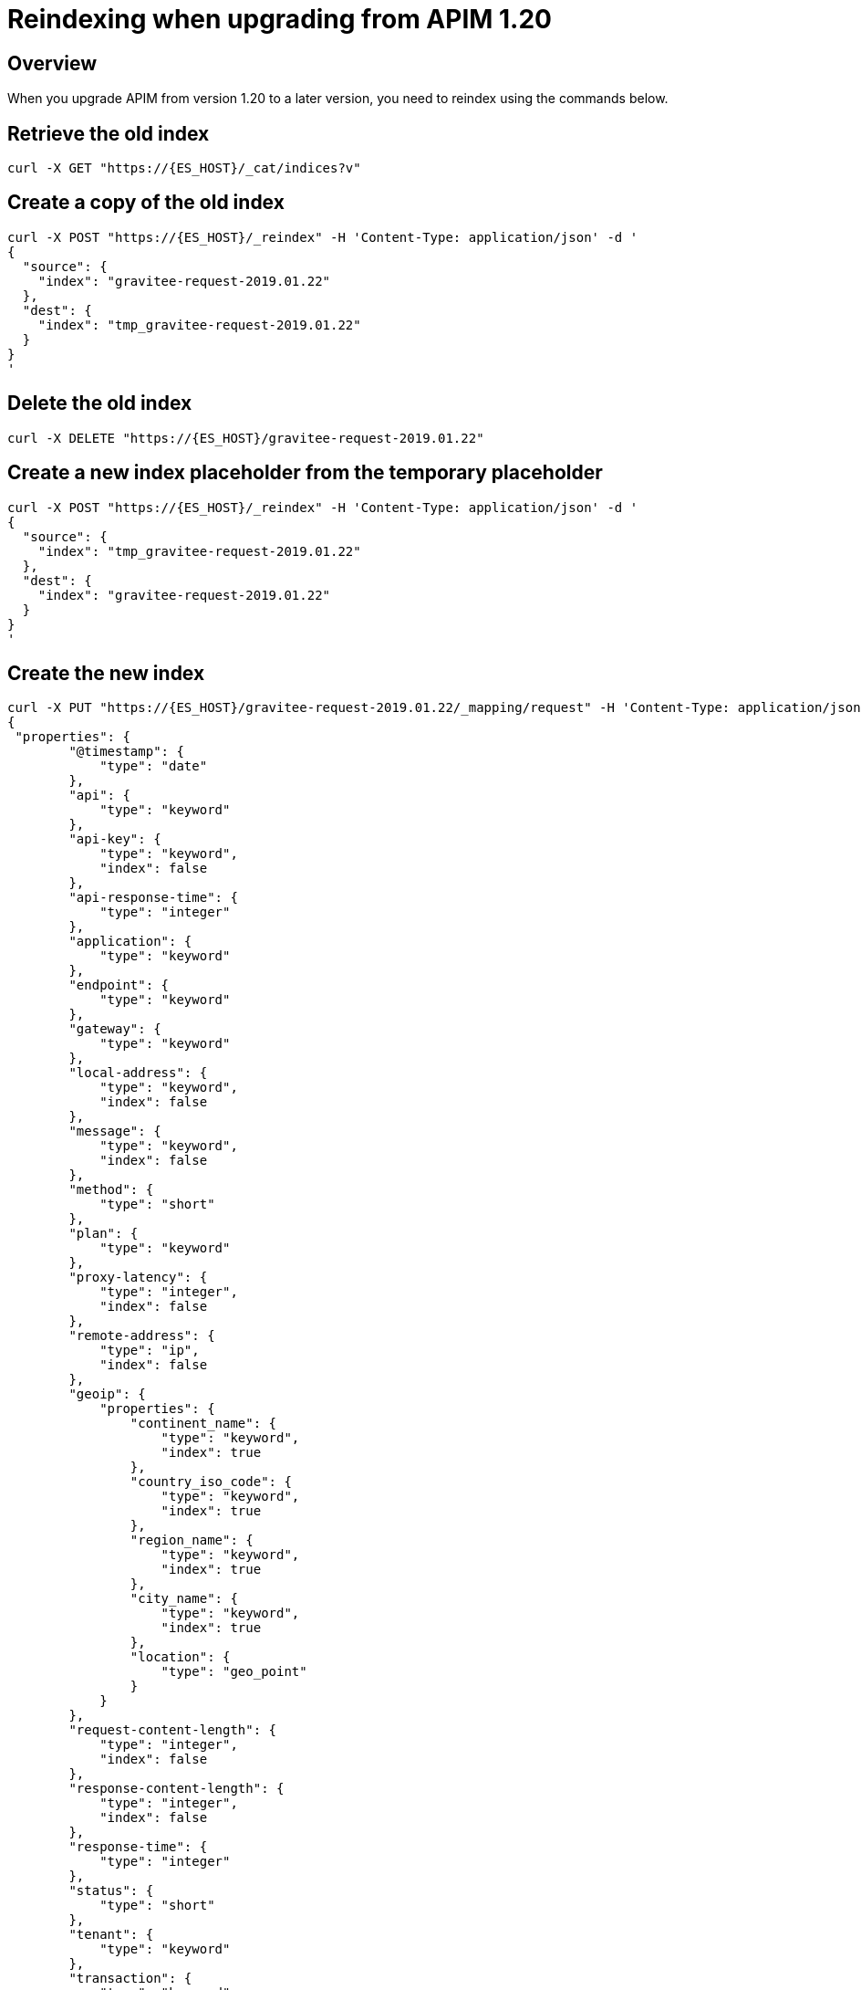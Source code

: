 = Reindexing when upgrading from APIM 1.20
:page-sidebar: apim_3_x_sidebar
:page-permalink: apim/3.x/apim_installguide_reindex.html
:page-folder: apim/installation-guide
:page-toc: true
:page-layout: apim3x

== Overview

When you upgrade APIM from version 1.20 to a later version, you need to reindex using the commands below.

== Retrieve the old index

[source,bash]
----
curl -X GET "https://{ES_HOST}/_cat/indices?v"
----

== Create a copy of the old index

[source,bash]
----
curl -X POST "https://{ES_HOST}/_reindex" -H 'Content-Type: application/json' -d '
{
  "source": {
    "index": "gravitee-request-2019.01.22"
  },
  "dest": {
    "index": "tmp_gravitee-request-2019.01.22"
  }
}
'
----

== Delete the old index

[source,bash]
----
curl -X DELETE "https://{ES_HOST}/gravitee-request-2019.01.22"
----

== Create a new index placeholder from the temporary placeholder

[source,bash]
----

curl -X POST "https://{ES_HOST}/_reindex" -H 'Content-Type: application/json' -d '
{
  "source": {
    "index": "tmp_gravitee-request-2019.01.22"
  },
  "dest": {
    "index": "gravitee-request-2019.01.22"
  }
}
'
----

== Create the new index

[source,bash]
----
curl -X PUT "https://{ES_HOST}/gravitee-request-2019.01.22/_mapping/request" -H 'Content-Type: application/json' -d '
{
 "properties": {
        "@timestamp": {
            "type": "date"
        },
        "api": {
            "type": "keyword"
        },
        "api-key": {
            "type": "keyword",
            "index": false
        },
        "api-response-time": {
            "type": "integer"
        },
        "application": {
            "type": "keyword"
        },
        "endpoint": {
            "type": "keyword"
        },
        "gateway": {
            "type": "keyword"
        },
        "local-address": {
            "type": "keyword",
            "index": false
        },
        "message": {
            "type": "keyword",
            "index": false
        },
        "method": {
            "type": "short"
        },
        "plan": {
            "type": "keyword"
        },
        "proxy-latency": {
            "type": "integer",
            "index": false
        },
        "remote-address": {
            "type": "ip",
            "index": false
        },
        "geoip": {
            "properties": {
                "continent_name": {
                    "type": "keyword",
                    "index": true
                },
                "country_iso_code": {
                    "type": "keyword",
                    "index": true
                },
                "region_name": {
                    "type": "keyword",
                    "index": true
                },
                "city_name": {
                    "type": "keyword",
                    "index": true
                },
                "location": {
                    "type": "geo_point"
                }
            }
        },
        "request-content-length": {
            "type": "integer",
            "index": false
        },
        "response-content-length": {
            "type": "integer",
            "index": false
        },
        "response-time": {
            "type": "integer"
        },
        "status": {
            "type": "short"
        },
        "tenant": {
            "type": "keyword"
        },
        "transaction": {
            "type": "keyword"
        },
        "uri": {
            "type": "keyword"
        },
        "path": {
            "type": "keyword"
        },
        "mapped-path": {
            "type": "keyword"
        },
        "host": {
            "type": "keyword"
        }
    }
}
'
----

== Delete the old index copy

[source,bash]
----
curl -X DELETE "https://{ES_HOST}/tmp_gravitee-request-2019.01.22"
----

== Check the new index

[source,bash]
----
curl -X GET "https://{ES_HOST}/_cat/indices?v"
----
